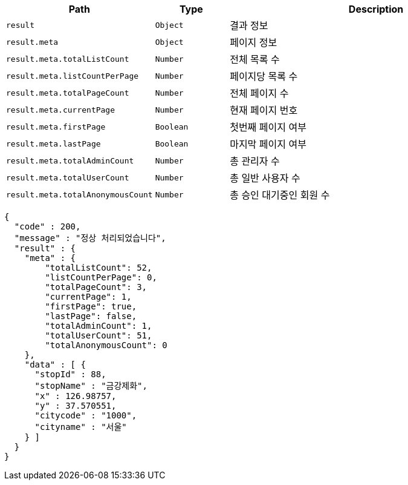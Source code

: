 [cols="2,^1,4"]
|===
| Path | Type | Description

|`+result+`
|`+Object+`
|결과 정보

|`+result.meta+`
|`+Object+`
|페이지 정보

|`+result.meta.totalListCount+`
|`+Number+`
|전체 목록 수

|`+result.meta.listCountPerPage+`
|`+Number+`
|페이지당 목록 수

|`+result.meta.totalPageCount+`
|`+Number+`
|전체 페이지 수

|`+result.meta.currentPage+`
|`+Number+`
|현재 페이지 번호

|`+result.meta.firstPage+`
|`+Boolean+`
|첫번째 페이지 여부

|`+result.meta.lastPage+`
|`+Boolean+`
|마지막 페이지 여부

|`+result.meta.totalAdminCount+`
|`+Number+`
|총 관리자 수

|`+result.meta.totalUserCount+`
|`+Number+`
|총 일반 사용자 수

|`+result.meta.totalAnonymousCount+`
|`+Number+`
|총 승인 대기중인 회원 수

|===

[source,options="nowrap"]
----
{
  "code" : 200,
  "message" : "정상 처리되었습니다",
  "result" : {
    "meta" : {
        "totalListCount": 52,
        "listCountPerPage": 0,
        "totalPageCount": 3,
        "currentPage": 1,
        "firstPage": true,
        "lastPage": false,
        "totalAdminCount": 1,
        "totalUserCount": 51,
        "totalAnonymousCount": 0
    },
    "data" : [ {
      "stopId" : 88,
      "stopName" : "금강제화",
      "x" : 126.98757,
      "y" : 37.570551,
      "citycode" : "1000",
      "cityname" : "서울"
    } ]
  }
}
----